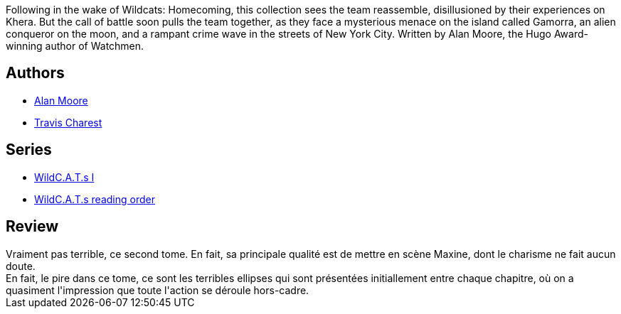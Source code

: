 :jbake-type: post
:jbake-status: published
:jbake-title: WildC.A.T.s: Gang War
:jbake-tags:  combat, complot, surhomme,_année_2010,_mois_sept.,_note_2,rayon-bd,read
:jbake-date: 2010-09-26
:jbake-depth: ../../
:jbake-uri: goodreads/books/9781563895609.adoc
:jbake-bigImage: https://s.gr-assets.com/assets/nophoto/book/111x148-bcc042a9c91a29c1d680899eff700a03.png
:jbake-smallImage: https://s.gr-assets.com/assets/nophoto/book/50x75-a91bf249278a81aabab721ef782c4a74.png
:jbake-source: https://www.goodreads.com/book/show/441679
:jbake-style: goodreads goodreads-book

++++
<div class="book-description">
Following in the wake of Wildcats: Homecoming, this collection sees the team reassemble, disillusioned by their experiences on Khera. But the call of battle soon pulls the team together, as they face a mysterious menace on the island called Gamorra, an alien conqueror on the moon, and a rampant crime wave in the streets of New York City. Written by Alan Moore, the Hugo Award-winning author of Watchmen.
</div>
++++


## Authors
* link:../authors/3961.html[Alan Moore]
* link:../authors/20027.html[Travis Charest]

## Series
* link:../series/WildC.A.T.s_I.html[WildC.A.T.s I]
* link:../series/WildC.A.T.s_reading_order.html[WildC.A.T.s reading order]

## Review

++++
Vraiment pas terrible, ce second tome. En fait, sa principale qualité est de mettre en scène Maxine, dont le charisme ne fait aucun doute.<br/>En fait, le pire dans ce tome, ce sont les terribles ellipses qui sont présentées initiallement entre chaque chapitre, où on a quasiment l'impression que toute l'action se déroule hors-cadre.
++++